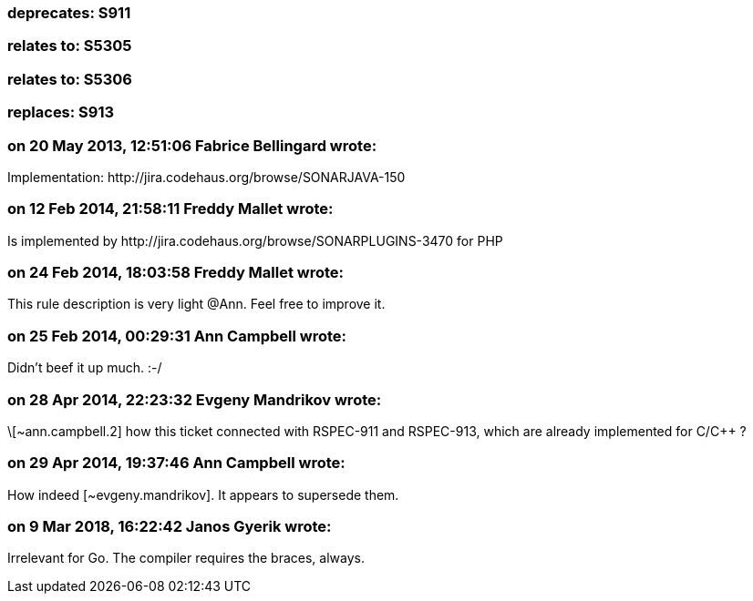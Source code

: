 === deprecates: S911

=== relates to: S5305

=== relates to: S5306

=== replaces: S913

=== on 20 May 2013, 12:51:06 Fabrice Bellingard wrote:
Implementation: \http://jira.codehaus.org/browse/SONARJAVA-150

=== on 12 Feb 2014, 21:58:11 Freddy Mallet wrote:
Is implemented by \http://jira.codehaus.org/browse/SONARPLUGINS-3470 for PHP

=== on 24 Feb 2014, 18:03:58 Freddy Mallet wrote:
This rule description is very light @Ann. Feel free to improve it. 

=== on 25 Feb 2014, 00:29:31 Ann Campbell wrote:
Didn't beef it up much. :-/

=== on 28 Apr 2014, 22:23:32 Evgeny Mandrikov wrote:
\[~ann.campbell.2] how this ticket connected with RSPEC-911 and RSPEC-913, which are already implemented for C/{cpp} ?

=== on 29 Apr 2014, 19:37:46 Ann Campbell wrote:
How indeed [~evgeny.mandrikov]. It appears to supersede them.

=== on 9 Mar 2018, 16:22:42 Janos Gyerik wrote:
Irrelevant for Go. The compiler requires the braces, always.

